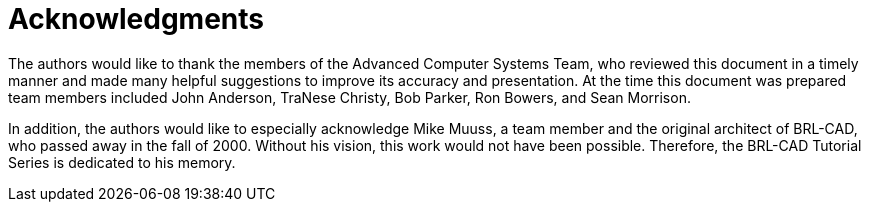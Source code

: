 = Acknowledgments
:doctype: book
:sectnums:
:toc: left
:icons: font
:experimental:
:sourcedir: .

The authors would like to thank the members of the Advanced Computer
Systems Team, who reviewed this document in a timely manner and made
many helpful suggestions to improve its accuracy and presentation.  At
the time this document was prepared team members included John
Anderson, TraNese Christy, Bob Parker, Ron Bowers, and Sean Morrison.

In addition, the authors would like to especially acknowledge Mike
Muuss, a team member and the original architect of BRL-CAD, who passed
away in the fall of 2000.  Without his vision, this work would not
have been possible.  Therefore, the BRL-CAD Tutorial Series is
dedicated to his memory.
